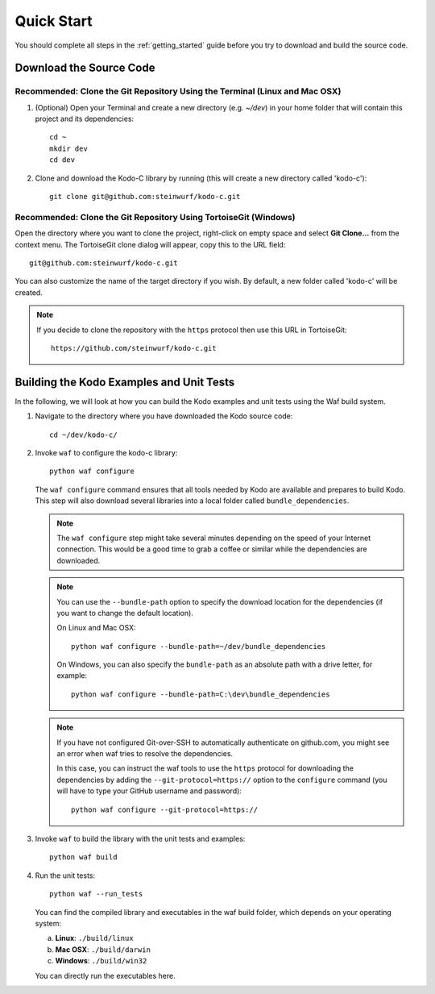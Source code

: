 .. _quick_start_kodo_c:

Quick Start
===========

You should complete all steps in the :ref:`getting_started` guide before you
try to download and build the source code.

Download the Source Code
------------------------

Recommended: Clone the Git Repository Using the Terminal (Linux and Mac OSX)
~~~~~~~~~~~~~~~~~~~~~~~~~~~~~~~~~~~~~~~~~~~~~~~~~~~~~~~~~~~~~~~~~~~~~~~~~~~~

1. (Optional) Open your Terminal and create a new directory (e.g. `~/dev`)
   in your home folder that will contain this project and its dependencies::

    cd ~
    mkdir dev
    cd dev

2. Clone and download the Kodo-C library by running (this will create a
   new directory called 'kodo-c')::

    git clone git@github.com:steinwurf/kodo-c.git

Recommended: Clone the Git Repository Using TortoiseGit (Windows)
~~~~~~~~~~~~~~~~~~~~~~~~~~~~~~~~~~~~~~~~~~~~~~~~~~~~~~~~~~~~~~~~~

Open the directory where you want to clone the project, right-click on empty
space and select **Git Clone...** from the context menu. The TortoiseGit clone
dialog will appear, copy this to the URL field::

    git@github.com:steinwurf/kodo-c.git

You can also customize the name of the target directory if you wish.
By default, a new folder called 'kodo-c' will be created.

.. note:: If you decide to clone the repository with the ``https`` protocol
          then use this URL in TortoiseGit::

            https://github.com/steinwurf/kodo-c.git


Building the Kodo Examples and Unit Tests
-----------------------------------------

In the following, we will look at how you can build the Kodo examples
and unit tests using the Waf build system.

1. Navigate to the directory where you have downloaded the Kodo source code::

     cd ~/dev/kodo-c/

2. Invoke ``waf`` to configure the kodo-c library::

     python waf configure

   The ``waf configure`` command ensures that all tools needed by Kodo are
   available and prepares to build Kodo. This step will also download
   several libraries into a local folder called ``bundle_dependencies``.

   .. note:: The ``waf configure`` step might take several minutes depending on
             the speed of your Internet connection. This would be a
             good time to grab a coffee or similar while the dependencies are
             downloaded.

   .. note:: You can use the ``--bundle-path`` option to specify the download
             location for the dependencies (if you want to change the default
             location).

             On Linux and Mac OSX::

                 python waf configure --bundle-path=~/dev/bundle_dependencies

             On Windows, you can also specify the ``bundle-path`` as an absolute
             path with a drive letter, for example::

                 python waf configure --bundle-path=C:\dev\bundle_dependencies

   .. note:: If you have not configured Git-over-SSH to automatically
             authenticate on github.com, you might see an error when waf
             tries to resolve the dependencies.

             In this case, you can instruct the waf tools to use the ``https``
             protocol for downloading the dependencies by adding the
             ``--git-protocol=https://`` option to the ``configure`` command
             (you will have to type your GitHub username and password)::

                 python waf configure --git-protocol=https://


3. Invoke ``waf`` to build the library with the unit tests and examples::

       python waf build

4. Run the unit tests::

       python waf --run_tests

   You can find the compiled library and executables in the waf build folder,
   which depends on your operating system:

   a. **Linux**: ``./build/linux``

   b. **Mac OSX**: ``./build/darwin``

   c. **Windows**: ``./build/win32``

   You can directly run the executables here.


